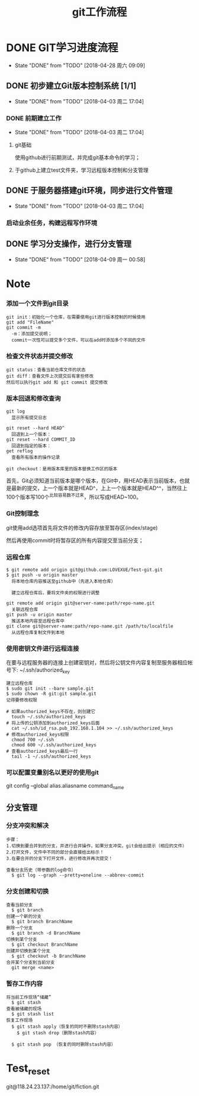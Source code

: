 #+title:git工作流程
* DONE GIT学习进度流程
  CLOSED: [2018-04-28 周六 09:09]
  - State "DONE"       from "TODO"       [2018-04-28 周六 09:09]
** DONE 初步建立Git版本控制系统 [1/1]
   CLOSED: [2018-04-03 周二 17:04]
   - State "DONE"       from "TODO"       [2018-04-03 周二 17:04]
*** DONE 前期建立工作
    CLOSED: [2018-04-03 周二 17:04] DEADLINE: <2018-04-08 周日>
    - State "DONE"       from "TODO"       [2018-04-03 周二 17:04]
**** git基础
     使用github进行前期测试，并完成git基本命令的学习；
**** 于github上建立test文件夹，学习远程版本控制和分支管理
** DONE 于服务器搭建git环境，同步进行文件管理
   CLOSED: [2018-04-03 周二 17:04]
   - State "DONE"       from "TODO"       [2018-04-03 周二 17:04]
*** 启动业余任务，构建远程写作环境
** DONE 学习分支操作，进行分支管理
   CLOSED: [2018-04-09 周一 00:58] DEADLINE: <2018-04-05 周四>
   - State "DONE"       from "TODO"       [2018-04-09 周一 00:58]
* Note
*** 添加一个文件到git目录
   #+BEGIN_EXAMPLE
   git init：初始化一个仓库，在需要使用git进行版本控制的时候使用
   git add "FileName"
   git commit -m 
     -m：添加提交说明；
     commit一次性可以提交多个文件，可以在add时添加多个不同的文件
   #+END_EXAMPLE 
*** 检查文件状态并提交修改
    #+BEGIN_EXAMPLE
    git status：查看当前仓库文件的状态
    git diff：查看文件上次提交后有拿些修改
    然后可以执行git add 和 git commit 提交修改
    #+END_EXAMPLE
*** 版本回退和修改查询
    #+BEGIN_EXAMPLE
    git log
      显示所有提交日志

    git reset --hard HEAD^
      回退到上一个版本：
    git reset --hard COMMIT_ID
      回退到指定的版本：
    get reflog
      查看所有版本的操作记录
      
    git checkout：是用版本库里的版本替换工作区的版本 
    #+END_EXAMPLE
    首先，Git必须知道当前版本是哪个版本，在Git中，用HEAD表示当前版本，也就是最新的提交，上一个版本就是HEAD^，上上一个版本就是HEAD^^，当然往上100个版本写100个^比较容易数不过来，所以写成HEAD~100。
*** Git控制理念
    git使用add选项首先将文件的修改内容存放至暂存区(index/stage)
    
    然后再使用commit时将暂存区的所有内容提交至当前分支；
*** 远程仓库
    #+BEGIN_EXAMPLE
    $ git remote add origin git@github.com:LOVEXUE/Test-git.git
    $ git push -u origin master
      将本地仓库内容推送至github中（先进入本地仓库）
     
      建立远程仓库后，要将文件夹的权限进行调整

    git remote add origin git@server-name:path/repo-name.git
      关联远程仓库
    git push -u origin master
      推送本地内容至远程仓库中
    git clone git@server-name:path/repo-name.git /path/to/localfile
      从远程仓库复制文件到本地
    #+END_EXAMPLE
*** 使用密钥文件进行远程连接
    在要与远程服务器的连接上创建密钥对，然后将公钥文件内容复制至服务器相应帐号下: ~/.ssh/authorized_key
    #+BEGIN_EXAMPLE
    建立远程仓库
    $ sudo git init --bare sample.git
    $ sudo chown -R git:git sample.git
    记得要修改权限

    # 如果authorized_keys不存在，则创建它
      touch ~/.ssh/authorized_keys
    # 将上传的公钥添加到authorized_keys后面
      cat ~/.ssh/id_rsa.pub_192.168.1.104 >> ~/.ssh/authorized_keys
    # 修改authorized_keys权限
      chmod 700 ~/.ssh
      chmod 600 ~/.ssh/authorized_keys
    # 查看authorized_keys最后一行
      tail -1 ~/.ssh/authorized_keys   
    #+END_EXAMPLE
*** 可以配置变量别名以更好的使用git
    git config --global alias.aliasname  command_name
** 分支管理
*** 分支冲突和解决
    #+BEGIN_EXAMPLE
    步骤：
    1.切换到要合并到的分支，并进行合并操作，如果分支冲突，git会给出提示（相应的文件）
    2.打开文件，文件中不同的部分会直接给出标示！
    3.在要合并的分支下打开文件，进行修改并再次提交！

    查看分支历史（带参数的log命令）
      $ git log --graph --pretty=oneline --abbrev-commit
    #+END_EXAMPLE
*** 分支创建和切换
   #+BEGIN_EXAMPLE
   查看当前分支
     $ git branch
   创建一个新的分支
     $ git branch BranchName
   删除一个分支
     $ git branch -d BranchName
   切换到某个分支
     $ git checkout BranchName
   创建并切换到某个分支
     $ git checkout -b BranchName
   合并某个分支到当前分支
     git merge <name>
   #+END_EXAMPLE 
*** 暂存工作内容
    #+BEGIN_EXAMPLE
    将当前工作现场“储藏”
      $ git stash
    查看被储藏的现场
      $ git stash list
    恢复工作现场
      $ git stash apply（恢复的同时不删除stash内容）
        $ git stash drop（删除stash内容）
    
      $ git stash pop （恢复的同时删除stash内容）
    #+END_EXAMPLE
* Test_reset
  git@118.24.23.137:/home/git/fiction.git

